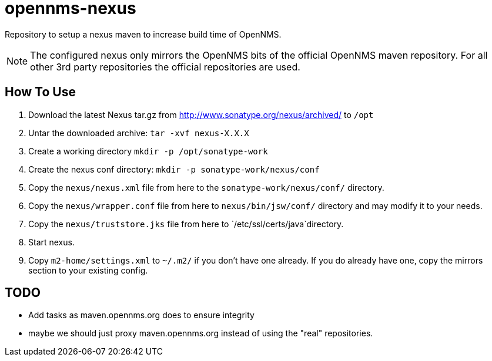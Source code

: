 = opennms-nexus

Repository to setup a nexus maven to increase build time of OpenNMS.

NOTE: The configured nexus only mirrors the OpenNMS bits of the official OpenNMS maven repository.
For all other 3rd party repositories the official repositories are used.

== How To Use

1. Download the latest Nexus tar.gz from link:http://www.sonatype.org/nexus/archived/[] to `/opt`
2. Untar the downloaded archive: `tar -xvf nexus-X.X.X`
3. Create a working directory `mkdir -p /opt/sonatype-work`
4. Create the nexus conf directory: `mkdir -p sonatype-work/nexus/conf`
5. Copy the `nexus/nexus.xml` file from here to the `sonatype-work/nexus/conf/` directory.
6. Copy the `nexus/wrapper.conf` file from here to `nexus/bin/jsw/conf/` directory and may modify it to your needs.
7. Copy the `nexus/truststore.jks` file from here to `/etc/ssl/certs/java`directory.
8. Start nexus.
9. Copy `m2-home/settings.xml` to `~/.m2/` if you don't have one already. If you do already have one, copy the mirrors section to your existing config.

== TODO
- Add tasks as maven.opennms.org does to ensure integrity
- maybe we should just proxy maven.opennms.org instead of using the "real" repositories.

